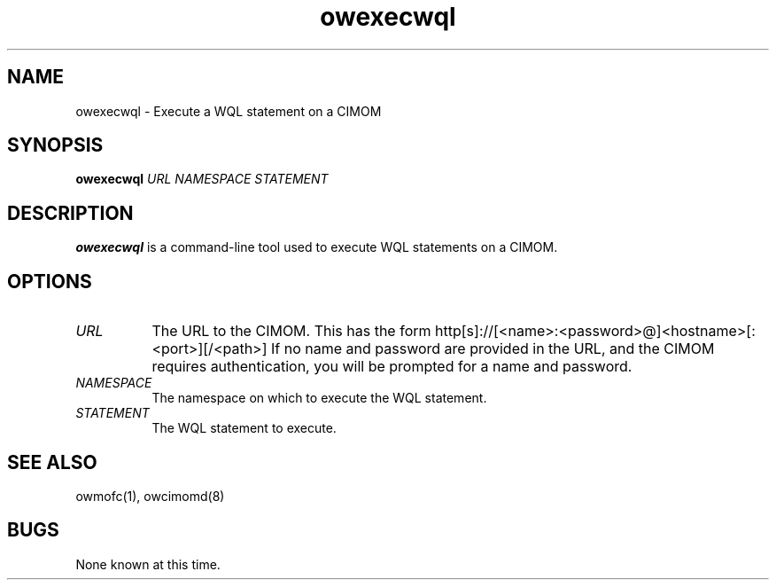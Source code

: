 .Id $Id: owexecwql.1,v 1.1.1.1 2002-03-01 16:58:14 nuffer Exp $
.TH owexecwql 1 "September 2001" owexecwql "OpenWBEM Framework"
.SH NAME
owexecwql \- Execute a WQL statement on a CIMOM
.SH SYNOPSIS
.B owexecwql
.IR URL
.IR NAMESPACE
.IR STATEMENT
.SH DESCRIPTION
.B owexecwql
is a command-line tool used to execute WQL statements on a CIMOM.  
.PP
.SH OPTIONS
.TP 8
.IR URL
The URL to the CIMOM.  This has the form 
http[s]://[<name>:<password>@]<hostname>[:<port>][/<path>]
If no name and password are provided in the URL, and the CIMOM requires
authentication, you will be prompted for a name and password.
.TP 8
.IR NAMESPACE
The namespace on which to execute the WQL statement.
.TP 8
.IR STATEMENT
The WQL statement to execute.
.PP
.SH "SEE ALSO"
owmofc(1), owcimomd(8)
.SH BUGS
None known at this time.

